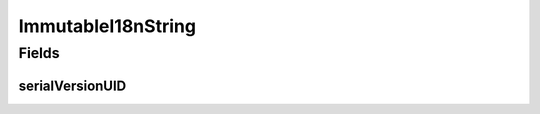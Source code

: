 ImmutableI18nString
===================

.. java:package:: eu.dzhw.fdz.metadatamanagement.common.domain
   :noindex:

.. java:type:: public class ImmutableI18nString extends I18nString

   Immutable (constant) version of \ :java:ref:`I18nString`\ s.

Fields
------
serialVersionUID
^^^^^^^^^^^^^^^^

.. java:field:: private static final long serialVersionUID
   :outertype: ImmutableI18nString

